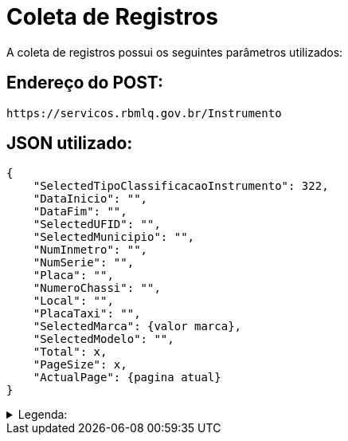 [[registros]]
= Coleta de Registros

A coleta de registros possui os seguintes parâmetros utilizados:

== Endereço do POST:

----
https://servicos.rbmlq.gov.br/Instrumento
----


== JSON utilizado:
[,json]
----
{
    "SelectedTipoClassificacaoInstrumento": 322,
    "DataInicio": "",
    "DataFim": "",
    "SelectedUFID": "",
    "SelectedMunicipio": "",
    "NumInmetro": "",
    "NumSerie": "",
    "Placa": "",
    "NumeroChassi": "",
    "Local": "",
    "PlacaTaxi": "",
    "SelectedMarca": {valor marca},
    "SelectedModelo": "",
    "Total": x,
    "PageSize": x,
    "ActualPage": {pagina atual}
}
----
.Legenda:
[%collapsible.result]
====
- 322 -> Medidor de Velocidade
- ActualPage -> Representa a página atual que estamos(sempre deve ser informado no POST)
====
